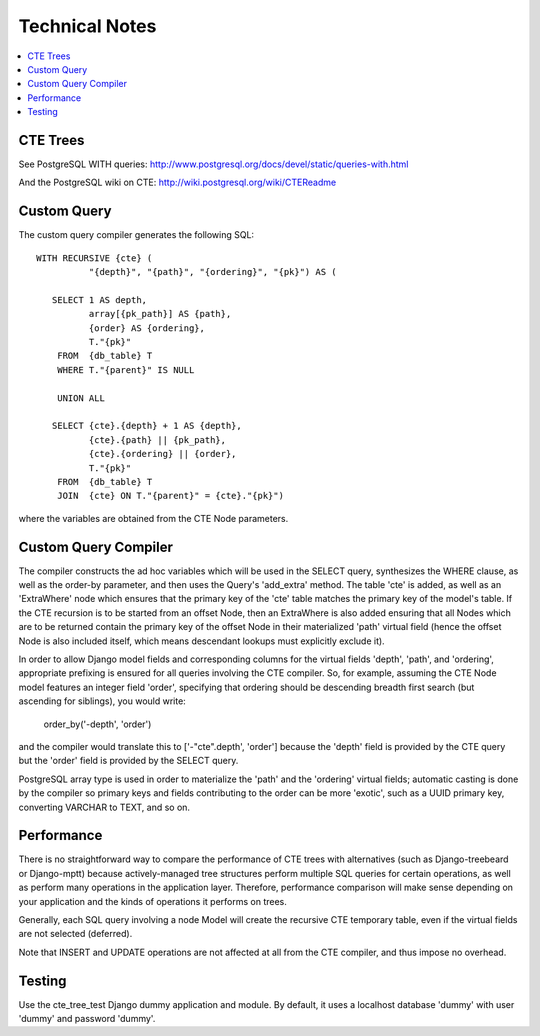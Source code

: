 .. technical:

Technical Notes
===============

.. contents::
    :local:

=========
CTE Trees
=========

See PostgreSQL WITH queries: http://www.postgresql.org/docs/devel/static/queries-with.html

And the PostgreSQL wiki on CTE: http://wiki.postgresql.org/wiki/CTEReadme


============
Custom Query
============

The custom query compiler generates the following SQL::

 WITH RECURSIVE {cte} (
           "{depth}", "{path}", "{ordering}", "{pk}") AS (

    SELECT 1 AS depth,
           array[{pk_path}] AS {path},
           {order} AS {ordering},
           T."{pk}"
     FROM  {db_table} T
     WHERE T."{parent}" IS NULL

     UNION ALL

    SELECT {cte}.{depth} + 1 AS {depth},
           {cte}.{path} || {pk_path},
           {cte}.{ordering} || {order},
           T."{pk}"
     FROM  {db_table} T
     JOIN  {cte} ON T."{parent}" = {cte}."{pk}")

where the variables are obtained from the CTE Node parameters.

=====================
Custom Query Compiler
=====================

The compiler constructs the ad hoc variables which will be used in the SELECT
query, synthesizes the WHERE clause, as well as the order-by parameter, and then
uses the Query's 'add_extra' method. The table 'cte' is added, as well as an
'ExtraWhere' node which ensures that the primary key of the 'cte' table matches
the primary key of the model's table. If the CTE recursion is to be started from
an offset Node, then an ExtraWhere is also added ensuring that all Nodes which
are to be returned contain the primary key of the offset Node in their
materialized 'path' virtual field (hence the offset Node is also included
itself, which means descendant lookups must explicitly exclude it).

In order to allow Django model fields and corresponding columns for the virtual
fields 'depth', 'path', and 'ordering', appropriate prefixing is ensured for
all queries involving the CTE compiler. So, for example, assuming the CTE Node
model features an integer field 'order', specifying that ordering should be
descending breadth first search (but ascending for siblings), you would write:

 order_by('-depth', 'order')

and the compiler would translate this to ['-"cte".depth', 'order'] because the
'depth' field is provided by the CTE query but the 'order' field is provided by
the SELECT query.

PostgreSQL array type is used in order to materialize the 'path' and the
'ordering' virtual fields; automatic casting is done by the compiler so primary
keys and fields contributing to the order can be more 'exotic', such as a UUID
primary key, converting VARCHAR to TEXT, and so on.

===========
Performance
===========

There is no straightforward way to compare the performance of CTE trees with
alternatives (such as Django-treebeard or Django-mptt) because actively-managed
tree structures perform multiple SQL queries for certain operations, as well as
perform many operations in the application layer. Therefore, performance
comparison will make sense depending on your application and the kinds of
operations it performs on trees.

Generally, each SQL query involving a node Model will create the recursive CTE
temporary table, even if the virtual fields are not selected (deferred).

Note that INSERT and UPDATE operations are not affected at all from the CTE
compiler, and thus impose no overhead.


=======
Testing
=======

Use the cte_tree_test Django dummy application and module. By default, it uses
a localhost database 'dummy' with user 'dummy' and password 'dummy'.
